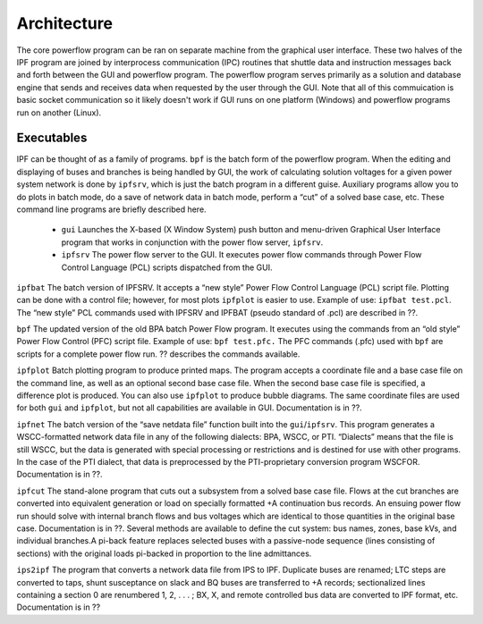 ************
Architecture
************
The core powerflow program can be ran on separate machine from the graphical user interface. These two halves of the IPF program are joined by interprocess communication (IPC) routines that shuttle data and instruction messages back and forth between the GUI and powerflow program. The powerflow program serves primarily as a solution and database engine that sends and receives data when requested by the user through the GUI. Note that all of this commuication is basic socket communication so it likely doesn't work if GUI runs on one platform (Windows) and powerflow programs run on another (Linux).

Executables
===========
IPF can be thought of as a family of programs. ``bpf`` is the batch form of the powerflow program. When the editing and displaying of buses and branches is being handled by GUI, the work of calculating solution voltages for a given power system network is done by ``ipfsrv``, which is just the batch program in a different guise. Auxiliary programs allow you to do plots in batch mode, do a save of network data in batch mode, perform a “cut” of a solved base case, etc. These command line programs are briefly described here. 
 
 * ``gui`` Launches the X-based (X Window System) push button and menu-driven Graphical User Interface program that works in conjunction with the power flow server, ``ipfsrv``.

 * ``ipfsrv`` The power flow server to the GUI. It executes power flow commands through Power Flow Control Language (PCL) scripts dispatched from the GUI.

``ipfbat`` The batch version of IPFSRV. It accepts a “new style” Power Flow Control Language (PCL) script file. Plotting can be done with a control file; however, for most plots ``ipfplot`` is easier to use. Example of use: ``ipfbat test.pcl``. The “new style” PCL commands used with IPFSRV and IPFBAT (pseudo standard of .pcl) are described in ??.

``bpf`` The updated version of the old BPA batch Power Flow program. It executes using the commands from an “old style” Power Flow Control (PFC) script file. Example of use: ``bpf test.pfc.`` The PFC commands (.pfc) used with ``bpf`` are scripts for a complete power flow run. ?? describes the commands available.

``ipfplot`` Batch plotting program to produce printed maps. The program accepts a coordinate file and a base case file on the command line, as well as an optional second base case file. When the second base case file is specified, a difference plot is produced. You can also use ``ipfplot`` to produce bubble diagrams. The same coordinate files are used for both ``gui`` and ``ipfplot``, but not all capabilities are available in GUI. Documentation is in ??.

``ipfnet`` The batch version of the “save netdata file” function built into the ``gui``/``ipfsrv``. This program generates a WSCC-formatted network data file in any of the following dialects: BPA, WSCC, or PTI. “Dialects” means that the file is still WSCC, but the data is generated with special processing or restrictions and is destined for use with other programs. In the case of the PTI dialect, that data is preprocessed by the PTI-proprietary conversion program WSCFOR. Documentation is in ??.

``ipfcut`` The stand-alone program that cuts out a subsystem from a solved base case file. Flows at the cut branches are converted into equivalent generation or load on specially formatted +A continuation bus records. An ensuing power flow run should solve with internal branch flows and bus voltages which are identical to those quantities in the original base case. Documentation is in ??. Several methods are available to define the cut system: bus names, zones, base kVs, and individual branches.A pi-back feature replaces selected buses with a passive-node sequence (lines consisting of sections) with the original loads pi-backed in proportion to the line admittances.

``ips2ipf`` The program that converts a network data file from IPS to IPF. Duplicate buses are renamed; LTC steps are converted to taps, shunt susceptance on slack and BQ buses are transferred to +A records; sectionalized lines containing a section 0 are renumbered 1, 2, . . . ; BX, X, and remote controlled bus data are converted to IPF format, etc. Documentation is in ??